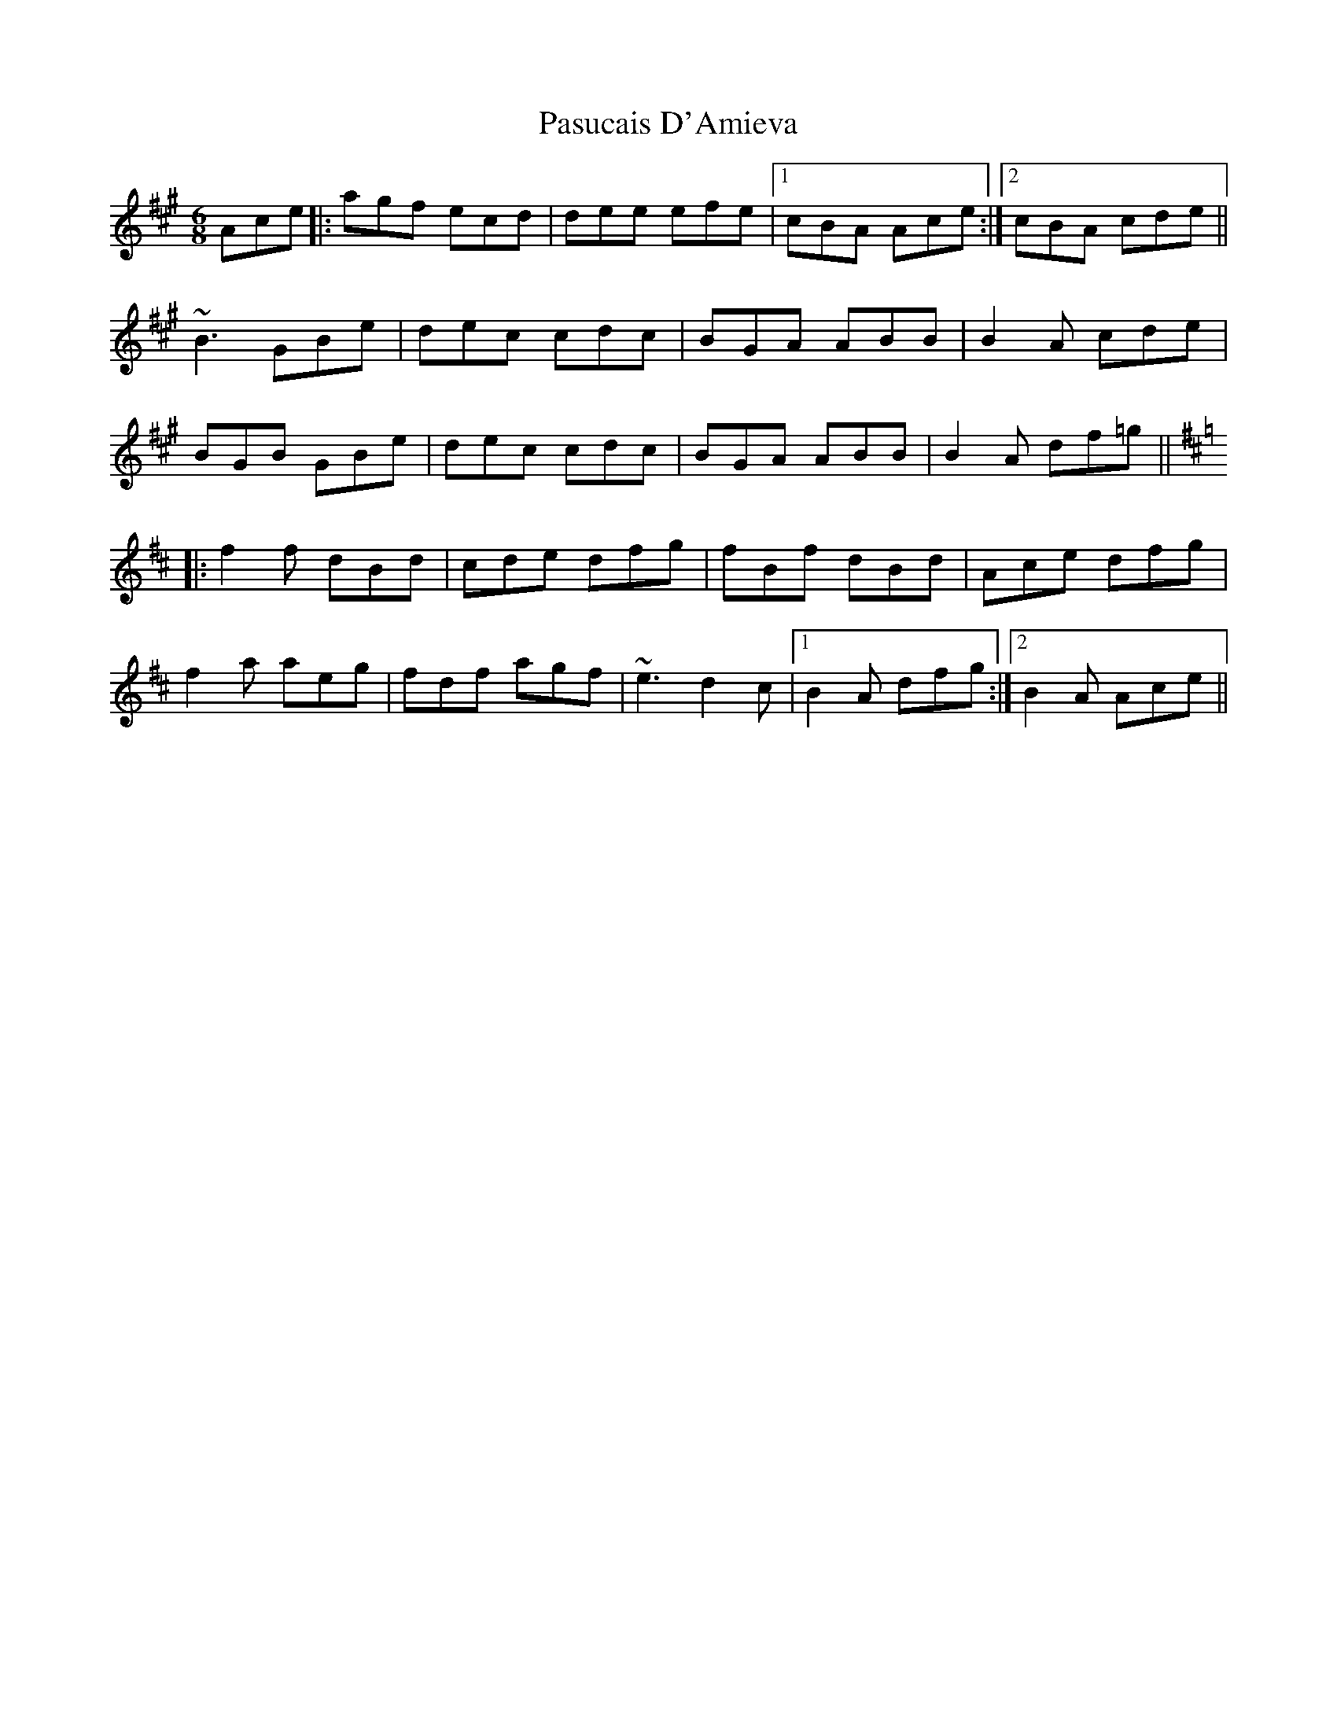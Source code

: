 X: 31708
T: Pasucais D'Amieva
R: jig
M: 6/8
K: Amajor
Ace|:agf ecd|dee efe|1 cBA Ace:|2 cBA cde||
~B3 GBe|dec cdc|BGA ABB|B2 A cde|
BGB GBe|dec cdc|BGA ABB|B2 A df=g||
K:Bmin
|:f2 f dBd|cde dfg|fBf dBd|Ace dfg|
f2 a aeg|fdf agf|~e3 d2c|1 B2A dfg:|2 B2A Ace||

